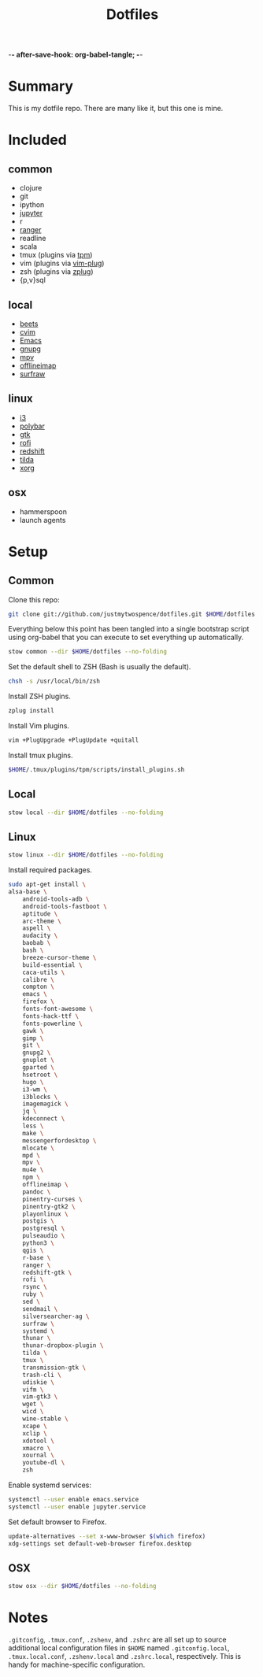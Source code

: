 -*- after-save-hook: org-babel-tangle; -*-

#+TITLE: Dotfiles
#+PROPERTY: header-args :shebang #!/usr/bin/env bash

* Summary

  This is my dotfile repo. There are many like it, but this one is mine.

* Included

** common
  - clojure
  - git
  - ipython
  - [[http://jupyter.org/][jupyter]]
  - r
  - [[http://ranger.nongnu.org/][ranger]]
  - readline
  - scala
  - tmux (plugins via [[https://github.com/tmux-plugins/tpm][tpm]])
  - vim (plugins via [[https://github.com/junegunn/vim-plug][vim-plug]])
  - zsh (plugins via [[https://github.com/b4b4r07/zplug][zplug]])
  - {p,v}sql

** local
  - [[http://beets.io/][beets]]
  - [[https://github.com/1995eaton/chromium-vim][cvim]]
  - [[https://www.gnu.org/software/emacs/][Emacs]]
  - [[https://gnupg.org/][gnupg]]
  - [[https://mpv.io/][mpv]]
  - [[http://www.offlineimap.org/][offlineimap]]
  - [[http://surfraw.alioth.debian.org/][surfraw]]

** linux
  - [[http://i3wm.org/][i3]]
  - [[https://github.com/jaagr/polybar][polybar]]
  - [[https://www.gtk.org/][gtk]]
  - [[https://davedavenport.github.io/rofi/][rofi]]
  - [[http://jonls.dk/redshift/][redshift]]
  - [[https://github.com/lanoxx/tilda][tilda]]
  - [[https://www.x.org/wiki/][xorg]]

** osx
   - hammerspoon
   - launch agents

* Setup
** Common
   :PROPERTIES:
   :header-args+: :tangle common/bin/bootstrap-common
   :END:

  Clone this repo:

  #+BEGIN_SRC sh :tangle no
  git clone git://github.com/justmytwospence/dotfiles.git $HOME/dotfiles
  #+END_SRC

  Everything below this point has been tangled into a single bootstrap script
  using org-babel that you can execute to set everything up automatically.

  #+BEGIN_SRC sh
  stow common --dir $HOME/dotfiles --no-folding
  #+END_SRC

  Set the default shell to ZSH (Bash is usually the default).

  #+BEGIN_SRC sh
  chsh -s /usr/local/bin/zsh
  #+END_SRC

  Install ZSH plugins.

  #+BEGIN_SRC sh
  zplug install
  #+END_SRC

  Install Vim plugins.

  #+BEGIN_SRC sh
  vim +PlugUpgrade +PlugUpdate +quitall
  #+END_SRC

  Install tmux plugins.

  #+BEGIN_SRC sh
  $HOME/.tmux/plugins/tpm/scripts/install_plugins.sh
  #+END_SRC

** Local
   :PROPERTIES:
   :header-args+: :tangle local/bin/bootstrap-local
   :END:

   #+BEGIN_SRC sh
   stow local --dir $HOME/dotfiles --no-folding
   #+END_SRC

** Linux
   :PROPERTIES:
   :header-args+: :tangle linux/bin/bootstrap-linux
   :END:

   #+BEGIN_SRC sh
   stow linux --dir $HOME/dotfiles --no-folding
   #+END_SRC

   Install required packages.

   #+BEGIN_SRC sh
   sudo apt-get install \
   alsa-base \
       android-tools-adb \
       android-tools-fastboot \
       aptitude \
       arc-theme \
       aspell \
       audacity \
       baobab \
       bash \
       breeze-cursor-theme \
       build-essential \
       caca-utils \
       calibre \
       compton \
       emacs \
       firefox \
       fonts-font-awesome \
       fonts-hack-ttf \
       fonts-powerline \
       gawk \
       gimp \
       git \
       gnupg2 \
       gnuplot \
       gparted \
       hsetroot \
       hugo \
       i3-wm \
       i3blocks \
       imagemagick \
       jq \
       kdeconnect \
       less \
       make \
       messengerfordesktop \
       mlocate \
       mpd \
       mpv \
       mu4e \
       npm \
       offlineimap \
       pandoc \
       pinentry-curses \
       pinentry-gtk2 \
       playonlinux \
       postgis \
       postgresql \
       pulseaudio \
       python3 \
       qgis \
       r-base \
       ranger \
       redshift-gtk \
       rofi \
       rsync \
       ruby \
       sed \
       sendmail \
       silversearcher-ag \
       surfraw \
       systemd \
       thunar \
       thunar-dropbox-plugin \
       tilda \
       tmux \
       transmission-gtk \
       trash-cli \
       udiskie \
       vifm \
       vim-gtk3 \
       wget \
       wicd \
       wine-stable \
       xcape \
       xclip \
       xdotool \
       xmacro \
       xournal \
       youtube-dl \
       zsh
   #+END_SRC

   Enable systemd services:
   #+BEGIN_SRC sh
   systemctl --user enable emacs.service
   systemctl --user enable jupyter.service
   #+END_SRC

   Set default browser to Firefox.

   #+BEGIN_SRC sh
   update-alternatives --set x-www-browser $(which firefox)
   xdg-settings set default-web-browser firefox.desktop
   #+END_SRC

** OSX
   :PROPERTIES:
   :header-args+: :tangle osx/bin/bootstrap-osx
   :END:

    #+BEGIN_SRC sh
    stow osx --dir $HOME/dotfiles --no-folding
    #+END_SRC

* Notes

  ~.gitconfig~, ~.tmux.conf~, ~.zshenv~, and ~.zshrc~ are all set up to source
  additional local configuration files in ~$HOME~ named ~.gitconfig.local~,
  ~.tmux.local.conf~, ~.zshenv.local~ and ~.zshrc.local~, respectively. This is handy
  for machine-specific configuration.
